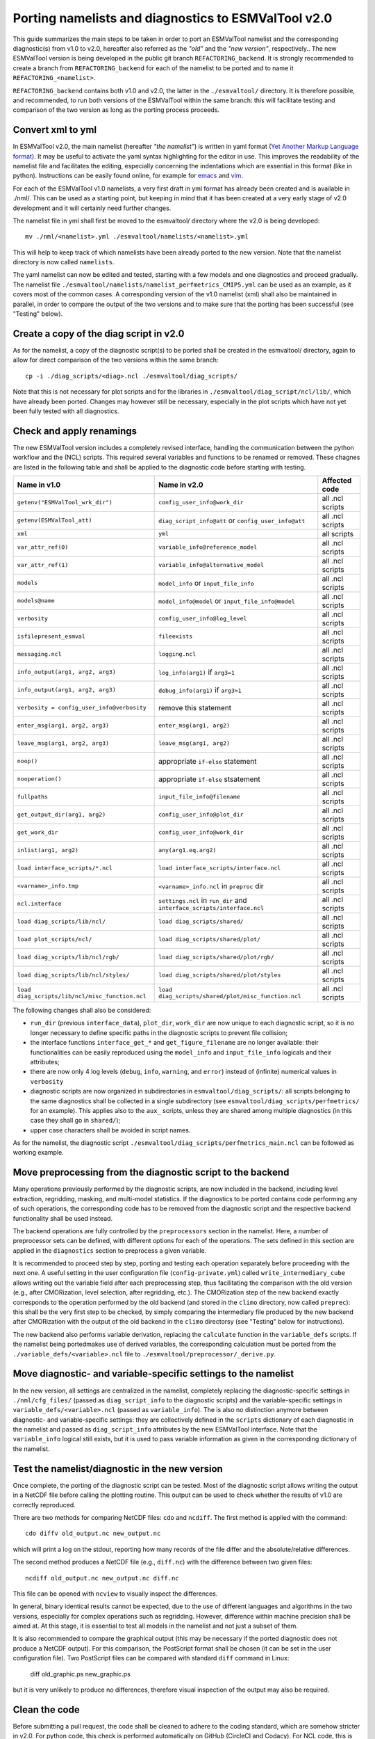 .. _porting:

****************************************************
Porting namelists and diagnostics to ESMValTool v2.0
****************************************************

This guide summarizes the main steps to be taken in order to port an ESMValTool namelist and the corresponding diagnostic(s) from v1.0 to v2.0, hereafter also referred as the *"old"* and the *"new version"*, respectively.. The new ESMValTool version is being developed in the public git branch ``REFACTORING_backend``. It is strongly recommended to create a branch from ``REFACTORING_backend`` for each of the namelist to be ported and to name it ``REFACTORING_<namelist>``.

``REFACTORING_backend`` contains both v1.0 and v2.0, the latter in the ``./esmvaltool/`` directory. It is therefore possible, and recommended, to run both versions of the ESMValTool within the same branch: this will facilitate testing and comparison of the two version as long as the porting process proceeds.


Convert xml to yml
==================

In ESMValTool v2.0, the main namelist (hereafter *"the namelist"*) is written in yaml format (`Yet Another Markup Language format <http://www.yaml.org/>`_). It may be useful to activate the yaml syntax highlighting for the editor in use. This improves the readability of the namelist file and facilitates the editing, especially concerning the indentations which are essential in this format (like in python). Instructions can be easily found online, for example for `emacs <https://www.emacswiki.org/emacs/YamlMode>`_ and `vim <http://www.vim.org/scripts/script.php?script_id=739>`_.

For each of the ESMValTool v1.0 namelists, a very first draft in yml format has already been created and is available in ./nml/. This can be used as a starting point, but keeping in mind that it has been created at a very early stage of v2.0 development and it will certainly need further changes.

The namelist file in yml shall first be moved to the esmvaltool/ directory where the v2.0 is being developed::

        mv ./nml/<namelist>.yml ./esmvaltool/namelists/<namelist>.yml


This will help to keep track of which namelists have been already ported to the new version. Note that the namelist directory is now called ``namelists``.

The yaml namelist can now be edited and tested, starting with a few models and one diagnostics and proceed gradually. The namelist file ``./esmvaltool/namelists/namelist_perfmetrics_CMIP5.yml`` can be used as an example, as it covers most of the common cases. A corresponding version of the v1.0 namelist (xml) shall also be maintained in parallel, in order to compare the output of the two versions and to make sure that the porting has been successful (see "Testing" below).


Create a copy of the diag script in v2.0
========================================

As for the namelist, a copy of the diagnostic script(s) to be ported shall be created in the esmvaltool/ directory, again to allow for direct comparison of the two versions within the same branch::

    cp -i ./diag_scripts/<diag>.ncl ./esmvaltool/diag_scripts/


Note that this is not necessary for plot scripts and for the libraries in ``./esmvaltool/diag_script/ncl/lib/``, which have already been ported. Changes may however still be necessary, especially in the plot scripts which have not yet been fully tested with all diagnostics.


Check and apply renamings
=========================

The new ESMValTool version includes a completely revised interface, handling the communication between the python workflow and the (NCL) scripts. This required several variables and functions to be renamed or removed. These chagnes are listed in the following table and shall be applied to the diagnostic code before starting with testing.

.. tabularcolumns:: |p{6cm}|p{6cm}|p{3cm}|

+-------------------------------------------------+-----------------------------------------------------+------------------+
| Name in v1.0                                    | Name in v2.0                                        | Affected code    |
+=================================================+=====================================================+==================+
| ``getenv("ESMValTool_wrk_dir")``                | ``config_user_info@work_dir``                       | all .ncl scripts |
+-------------------------------------------------+-----------------------------------------------------+------------------+
| ``getenv(ESMValTool_att)``                      | ``diag_script_info@att`` or                         | all .ncl scripts |
|                                                 | ``config_user_info@att``                            |                  |
+-------------------------------------------------+-----------------------------------------------------+------------------+
| ``xml``                                         | ``yml``                                             | all scripts      |
+-------------------------------------------------+-----------------------------------------------------+------------------+
| ``var_attr_ref(0)``                             | ``variable_info@reference_model``                   | all .ncl scripts |
+-------------------------------------------------+-----------------------------------------------------+------------------+
| ``var_attr_ref(1)``                             | ``variable_info@alternative_model``                 | all .ncl scripts |
+-------------------------------------------------+-----------------------------------------------------+------------------+
| ``models``                                      | ``model_info`` or ``input_file_info``               | all .ncl scripts |
+-------------------------------------------------+-----------------------------------------------------+------------------+
| ``models@name``                                 | ``model_info@model`` or                             | all .ncl scripts |
|                                                 | ``input_file_info@model``                           |                  |
+-------------------------------------------------+-----------------------------------------------------+------------------+
| ``verbosity``                                   | ``config_user_info@log_level``                      | all .ncl scripts |
+-------------------------------------------------+-----------------------------------------------------+------------------+
| ``isfilepresent_esmval``                        | ``fileexists``                                      | all .ncl scripts |
+-------------------------------------------------+-----------------------------------------------------+------------------+
| ``messaging.ncl``                               | ``logging.ncl``                                     | all .ncl scripts |
+-------------------------------------------------+-----------------------------------------------------+------------------+
| ``info_output(arg1, arg2, arg3)``               | ``log_info(arg1)`` if ``arg3=1``                    | all .ncl scripts |
+-------------------------------------------------+-----------------------------------------------------+------------------+
| ``info_output(arg1, arg2, arg3)``               | ``debug_info(arg1)`` if ``arg3>1``                  | all .ncl scripts |
+-------------------------------------------------+-----------------------------------------------------+------------------+
| ``verbosity = config_user_info@verbosity``      | remove this statement                               | all .ncl scripts |
+-------------------------------------------------+-----------------------------------------------------+------------------+
| ``enter_msg(arg1, arg2, arg3)``                 | ``enter_msg(arg1, arg2)``                           | all .ncl scripts |
+-------------------------------------------------+-----------------------------------------------------+------------------+
| ``leave_msg(arg1, arg2, arg3)``                 | ``leave_msg(arg1, arg2)``                           | all .ncl scripts |
+-------------------------------------------------+-----------------------------------------------------+------------------+
| ``noop()``                                      | appropriate ``if-else`` statement                   | all .ncl scripts |
+-------------------------------------------------+-----------------------------------------------------+------------------+
| ``nooperation()``                               | appropriate ``if-else`` stsatement                  | all .ncl scripts |
+-------------------------------------------------+-----------------------------------------------------+------------------+
| ``fullpaths``                                   | ``input_file_info@filename``                        | all .ncl scripts |
+-------------------------------------------------+-----------------------------------------------------+------------------+
| ``get_output_dir(arg1, arg2)``                  | ``config_user_info@plot_dir``                       | all .ncl scripts |
+-------------------------------------------------+-----------------------------------------------------+------------------+
| ``get_work_dir``                                | ``config_user_info@work_dir``                       | all .ncl scripts |
+-------------------------------------------------+-----------------------------------------------------+------------------+
| ``inlist(arg1, arg2)``                          | ``any(arg1.eq.arg2)``                               | all .ncl scripts |
+-------------------------------------------------+-----------------------------------------------------+------------------+
| ``load interface_scripts/*.ncl``                | ``load interface_scripts/interface.ncl``            | all .ncl scripts |
+-------------------------------------------------+-----------------------------------------------------+------------------+
| ``<varname>_info.tmp``                          | ``<varname>_info.ncl`` in ``preproc`` dir           | all .ncl scripts |
+-------------------------------------------------+-----------------------------------------------------+------------------+
| ``ncl.interface``                               | ``settings.ncl`` in ``run_dir`` and                 | all .ncl scripts |
|                                                 | ``interface_scripts/interface.ncl``                 |                  |
+-------------------------------------------------+-----------------------------------------------------+------------------+
| ``load diag_scripts/lib/ncl/``                  | ``load diag_scripts/shared/``                       | all .ncl scripts |
+-------------------------------------------------+-----------------------------------------------------+------------------+
| ``load plot_scripts/ncl/``                      | ``load diag_scripts/shared/plot/``                  | all .ncl scripts |
+-------------------------------------------------+-----------------------------------------------------+------------------+
| ``load diag_scripts/lib/ncl/rgb/``              | ``load diag_scripts/shared/plot/rgb/``              | all .ncl scripts |
+-------------------------------------------------+-----------------------------------------------------+------------------+
| ``load diag_scripts/lib/ncl/styles/``           | ``load diag_scripts/shared/plot/styles``            | all .ncl scripts |
+-------------------------------------------------+-----------------------------------------------------+------------------+
| ``load diag_scripts/lib/ncl/misc_function.ncl`` | ``load diag_scripts/shared/plot/misc_function.ncl`` | all .ncl scripts |
+-------------------------------------------------+-----------------------------------------------------+------------------+

The following changes shall also be considered:

- ``run_dir`` (previous ``interface_data``), ``plot_dir``, ``work_dir`` are now unique to each diagnostic script, so it is no longer necessary to define specific paths in the diagnostic scripts to prevent file collision;
- the interface functions ``interface_get_*`` and ``get_figure_filename`` are no longer available: their functionalities can be easily reproduced using the ``model_info`` and ``input_file_info`` logicals and their attributes;
- there are now only 4 log levels (``debug``, ``info``, ``warning``, and ``error``) instead of (infinite) numerical values in ``verbosity``
- diagnostic scripts are now organized in subdirectories in ``esmvaltool/diag_scripts/``: all scripts belonging to the same diagnostics shall be collected in a single subdirectory (see ``esmvaltool/diag_scripts/perfmetrics/`` for an example). This applies also to the ``aux_`` scripts, unless they are shared among multiple diagnostics (in this case they shall go in ``shared/``);
- upper case characters shall be avoided in script names.

As for the namelist, the diagnostic script ``./esmvaltool/diag_scripts/perfmetrics_main.ncl`` can be followed as working example.


Move preprocessing from the diagnostic script to the backend
============================================================

Many operations previously performed by the diagnostic scripts, are now included in the backend, including level extraction, regridding, masking, and multi-model statistics. If the diagnostics to be ported contains code performing any of such operations, the corresponding code has to be removed from the diagnostic script and the respective backend functionality shall be used instead.

The backend operations are fully controlled by the ``preprocessors`` section in the namelist. Here, a number of preprocessor sets can be defined, with different options for each of the operations. The sets defined in this section are applied in the ``diagnostics`` section to preprocess a given variable.

It is recommended to proceed step by step, porting and testing each operation separately before proceeding with the next one. A useful setting in the user configuration file (``config-private.yml``) called ``write_intermediary_cube`` allows writing out the variable field after each preprocessing step, thus facilitating the comparison with the old version (e.g., after CMORization, level selection, after regridding, etc.). The CMORization step of the new backend exactly corresponds to the operation performed by the old backend (and stored in the ``climo`` directory, now called ``preprec``): this shall be the very first step to be checked, by simply comparing the intermediary file produced by the new backend after CMORization with the output of the old backend in the ``climo`` directorsy (see "Testing" below for instructions).

The new backend also performs variable derivation, replacing the ``calculate`` function in the ``variable_defs`` scripts. If the namelist being portedmakes use of derived variables, the corresponding calculation must be ported from the ``./variable_defs/<variable>.ncl`` file to ``./esmvaltool/preprocessor/_derive.py``.


Move diagnostic- and variable-specific settings to the namelist
===============================================================

In the new version, all settings are centralized in the namelist, completely replacing the diagnostic-specific settings in ``./nml/cfg_files/`` (passed as ``diag_script_info`` to the diagnostic scripts) and the variable-specific settings in ``variable_defs/<variable>.ncl`` (passed as ``variable_info``). The is also no distinction anymore between diagnostic- and variable-specific settings: they are collectively defined in the ``scripts`` dictionary of each diagnostic in the namelist and passed as ``diag_script_info`` attributes by the new ESMValTool interface. Note that the ``variable_info`` logical still exists, but it is used to pass variable information as given in the corresponding dictionary of the namelist.


Test the namelist/diagnostic in the new version
===============================================

Once complete, the porting of the diagnostic script can be tested. Most of the diagnostic script allows writing the output in a NetCDF file before calling the plotting routine. This output can be used to check whether the results of v1.0 are correctly reproduced.

There are two methods for comparing NetCDF files: ``cdo`` and ``ncdiff``. The first method is applied with the command::

      cdo diffv old_output.nc new_output.nc

which will print a log on the stdout, reporting how many records of the file differ and the absolute/relative differences.

The second method produces a NetCDF file (e.g., ``diff.nc``) with the difference between two given files::

    ncdiff old_output.nc new_output.nc diff.nc

This file can be opened with ``ncview`` to visually inspect the differences.

In general, binary identical results cannot be expected, due to the use of different languages and algorithms in the two versions, especially for complex operations such as regridding. However, difference within machine precision shall be aimed at. At this stage, it is essential to test all models in the namelist and not just a subset of them.

It is also recommended to compare the graphical output (this may be necessary if the ported diagnostic does not produce a NetCDF output). For this comparison, the PostScript format shall be chosen (it can be set in the user configuration file). Two PostScript files can be compared with standard ``diff`` command in Linux:

   diff old_graphic.ps new_graphic.ps

but it is very unlikely to produce no differences, therefore visual inspection of the output may also be required.


Clean the code
==============

Before submitting a pull request, the code shall be cleaned to adhere to the coding standard, which are somehow stricter in v2.0. For python code, this check is performed automatically on GitHub (CircleCI and Codacy). For NCL code, this is still done manually and considers the following guidelines:

- code syntax shall be checked using ``/util/ncl-checker/pep8.py <diag>.ncl`` and all reported warnings shall be fixed;
- two-space instead of four-space indentation is now adopted for NCL as per NCL standard;
- ``load`` statements for NCL standard libraries shall be removed: these are automatically loaded since NCL v6.4.0 (see `NCL documentation <http://www.ncl.ucar.edu/current_release.shtml#PreloadedScripts6.4.0>`_);
- the description of diagnostic- and variable-specific settings shall be moved from the header of the diagnostic script to the main namelist, since the settings are now defined there (see above);
- NCL ``print`` and ``printVarSummary`` statements shall be avoided and replaced by the ``info_output`` and ``debug_output`` functions;
- for error and warning statments, the ``error_msg`` function shall be used, which automatically include an exit statement.

